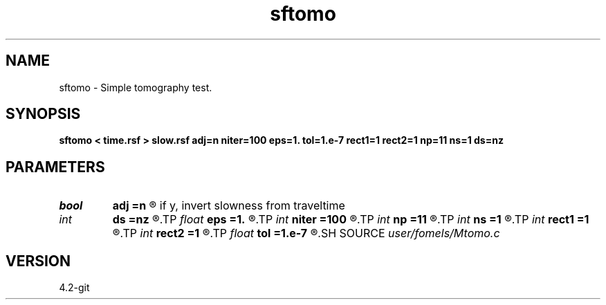 .TH sftomo 1  "APRIL 2023" Madagascar "Madagascar Manuals"
.SH NAME
sftomo \- Simple tomography test. 
.SH SYNOPSIS
.B sftomo < time.rsf > slow.rsf adj=n niter=100 eps=1. tol=1.e-7 rect1=1 rect2=1 np=11 ns=1 ds=nz
.SH PARAMETERS
.PD 0
.TP
.I bool   
.B adj
.B =n
.R  [y/n]	if n, generate traveltime from slowness; 
       if y, invert slowness from traveltime
.TP
.I int    
.B ds
.B =nz
.R  	step size
.TP
.I float  
.B eps
.B =1.
.R  	scaling parameter
.TP
.I int    
.B niter
.B =100
.R  	maximum number of iterations
.TP
.I int    
.B np
.B =11
.R  
.TP
.I int    
.B ns
.B =1
.R  	number of depth steps
.TP
.I int    
.B rect1
.B =1
.R  
.TP
.I int    
.B rect2
.B =1
.R  	smoothing length in z and x
.TP
.I float  
.B tol
.B =1.e-7
.R  	tolerance for stopping iterations
.SH SOURCE
.I user/fomels/Mtomo.c
.SH VERSION
4.2-git
